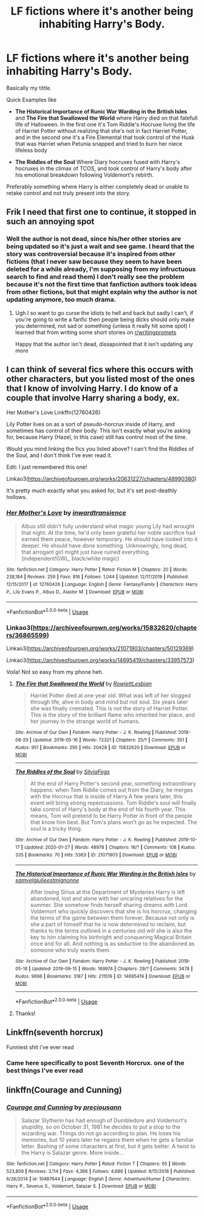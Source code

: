 #+TITLE: LF fictions where it's another being inhabiting Harry's Body.

* LF fictions where it's another being inhabiting Harry's Body.
:PROPERTIES:
:Author: DemnAwantax
:Score: 12
:DateUnix: 1588967404.0
:DateShort: 2020-May-09
:FlairText: Request
:END:
Basically my tittle.

Quick Examples like

- *The Historical Importance of Runic War Warding in the British Isles* and *The Fire that Swallowed the World* where Harry died on that fatefull life of Halloween. In the first one it's Tom Riddle's Hocruxe living the life of Harriet Potter without realizing that she's not in fact Harriet Potter, and in the second one it's a Fire Elemental that took control of the Husk that was Harriet when Petunia snapped and tried to burn her niece lifeless body

- *The Riddles of the Soul* Where Diary hocruxes fused with Harry's hocruxes in the climax of TCOS, and took control of Harry's body after his emotional breakdown following Voldemort's rebirth.

Preferably something where Harry is either completely dead or unable to retake control and not truly present into the story.


** Frik I need that first one to continue, it stopped in such an annoying spot
:PROPERTIES:
:Author: Erkkifloof
:Score: 6
:DateUnix: 1588968826.0
:DateShort: 2020-May-09
:END:

*** Well the author is not dead, since his/her other stories are being updated so it's just a wait and see game. I heard that the story was controversial because it's inspired from other fictions (that I never saw because they seem to have been deleted for a while already, I'm supposing from my infructuous search to find and read them) I don't really see the problem because it's not the first time that fanfiction authors took ideas from other fictions, but that might explain why the author is not updating anymore, too much drama.
:PROPERTIES:
:Author: DemnAwantax
:Score: 4
:DateUnix: 1588970413.0
:DateShort: 2020-May-09
:END:

**** Ugh I so want to go curse the idiots to hell and back but sadly I can't, if you're going to write a fanfic then people being dicks should only make you determined, not sad or something (unless it really hit some spot) I learned that from writing some short stories on [[/r/writingprompts][r/writingprompts]]

Happy that the author isn't dead, dissapointed that it isn't updating any more
:PROPERTIES:
:Author: Erkkifloof
:Score: 2
:DateUnix: 1588970713.0
:DateShort: 2020-May-09
:END:


** I can think of several fics where this occurs with other characters, but you listed most of the ones that I know of involving Harry. I do know of a couple that involve Harry sharing a body, ex.

Her Mother's Love Linkffn(12760426)

Lily Potter lives on as a sort of pseudo-horcrux inside of Harry, and sometimes has control of their body. This isn't exactly what you're asking for, because Harry (Hazel, in this case) still has control most of the time.

Would you mind linking the fics you listed above? I can't find the Riddles of the Soul, and I don't think I've ever read it.

Edit: I just remembered this one!

Linkao3([[https://archiveofourown.org/works/20631227/chapters/48990380]])

It's pretty much exactly what you asked for, but it's set post-deathly hollows.
:PROPERTIES:
:Author: i8laura
:Score: 1
:DateUnix: 1588971378.0
:DateShort: 2020-May-09
:END:

*** [[https://www.fanfiction.net/s/12760426/1/][*/Her Mother's Love/*]] by [[https://www.fanfiction.net/u/4677330/inwardtransience][/inwardtransience/]]

#+begin_quote
  Albus still didn't fully understand what magic young Lily had wrought that night. At the time, he'd only been grateful her noble sacrifice had earned them peace, however temporary. He should have looked into it deeper. He should have done something. Unknowingly, long dead, that arrogant girl might just have ruined everything. (independent!GWL, black/white magic)
#+end_quote

^{/Site/:} ^{fanfiction.net} ^{*|*} ^{/Category/:} ^{Harry} ^{Potter} ^{*|*} ^{/Rated/:} ^{Fiction} ^{M} ^{*|*} ^{/Chapters/:} ^{20} ^{*|*} ^{/Words/:} ^{238,184} ^{*|*} ^{/Reviews/:} ^{259} ^{*|*} ^{/Favs/:} ^{816} ^{*|*} ^{/Follows/:} ^{1,044} ^{*|*} ^{/Updated/:} ^{12/17/2019} ^{*|*} ^{/Published/:} ^{12/15/2017} ^{*|*} ^{/id/:} ^{12760426} ^{*|*} ^{/Language/:} ^{English} ^{*|*} ^{/Genre/:} ^{Fantasy/Family} ^{*|*} ^{/Characters/:} ^{Harry} ^{P.,} ^{Lily} ^{Evans} ^{P.,} ^{Albus} ^{D.,} ^{Alastor} ^{M.} ^{*|*} ^{/Download/:} ^{[[http://www.ff2ebook.com/old/ffn-bot/index.php?id=12760426&source=ff&filetype=epub][EPUB]]} ^{or} ^{[[http://www.ff2ebook.com/old/ffn-bot/index.php?id=12760426&source=ff&filetype=mobi][MOBI]]}

--------------

*FanfictionBot*^{2.0.0-beta} | [[https://github.com/tusing/reddit-ffn-bot/wiki/Usage][Usage]]
:PROPERTIES:
:Author: FanfictionBot
:Score: 1
:DateUnix: 1588971396.0
:DateShort: 2020-May-09
:END:


*** Linkao3([[https://archiveofourown.org/works/15832620/chapters/36865599]])

Linkao3([[https://archiveofourown.org/works/21071903/chapters/50129369]])

Linkao3([[https://archiveofourown.org/works/14695419/chapters/33957573]])

Voila! Not so easy from my phone heh.
:PROPERTIES:
:Author: DemnAwantax
:Score: 1
:DateUnix: 1588972552.0
:DateShort: 2020-May-09
:END:

**** [[https://archiveofourown.org/works/15832620][*/The Fire that Swallowed the World/*]] by [[https://www.archiveofourown.org/users/RowlettLesbian/pseuds/RowlettLesbian][/RowlettLesbian/]]

#+begin_quote
  Harriet Potter died at one year old. What was left of her slogged through life, alive in body and mind but not soul. Six years later she was finally cremated. This is not the story of Harriet Potter. This is the story of the brilliant flame who inherited her place, and her journey in the strange world of humans.
#+end_quote

^{/Site/:} ^{Archive} ^{of} ^{Our} ^{Own} ^{*|*} ^{/Fandom/:} ^{Harry} ^{Potter} ^{-} ^{J.} ^{K.} ^{Rowling} ^{*|*} ^{/Published/:} ^{2018-08-29} ^{*|*} ^{/Updated/:} ^{2019-05-16} ^{*|*} ^{/Words/:} ^{72321} ^{*|*} ^{/Chapters/:} ^{25/?} ^{*|*} ^{/Comments/:} ^{351} ^{*|*} ^{/Kudos/:} ^{951} ^{*|*} ^{/Bookmarks/:} ^{295} ^{*|*} ^{/Hits/:} ^{20428} ^{*|*} ^{/ID/:} ^{15832620} ^{*|*} ^{/Download/:} ^{[[https://archiveofourown.org/downloads/15832620/The%20Fire%20that%20Swallowed.epub?updated_at=1588107282][EPUB]]} ^{or} ^{[[https://archiveofourown.org/downloads/15832620/The%20Fire%20that%20Swallowed.mobi?updated_at=1588107282][MOBI]]}

--------------

[[https://archiveofourown.org/works/21071903][*/The Riddles of the Soul/*]] by [[https://www.archiveofourown.org/users/SilviaFogs/pseuds/SilviaFogs][/SilviaFogs/]]

#+begin_quote
  At the end of Harry Potter's second year, something extraordinary happens: when Tom Riddle comes out from the Diary, he merges with the Horcrux that is inside of Harry.A few years later, this event will bring strong repercussions. Tom Riddle's soul will finally take control of Harry's body at the end of his fourth year. This means, Tom will pretend to be Harry Potter in front of the people that know him best. But Tom's plans won't go as he expected. The soul is a tricky thing.
#+end_quote

^{/Site/:} ^{Archive} ^{of} ^{Our} ^{Own} ^{*|*} ^{/Fandom/:} ^{Harry} ^{Potter} ^{-} ^{J.} ^{K.} ^{Rowling} ^{*|*} ^{/Published/:} ^{2019-10-17} ^{*|*} ^{/Updated/:} ^{2020-01-27} ^{*|*} ^{/Words/:} ^{48978} ^{*|*} ^{/Chapters/:} ^{16/?} ^{*|*} ^{/Comments/:} ^{108} ^{*|*} ^{/Kudos/:} ^{335} ^{*|*} ^{/Bookmarks/:} ^{70} ^{*|*} ^{/Hits/:} ^{5363} ^{*|*} ^{/ID/:} ^{21071903} ^{*|*} ^{/Download/:} ^{[[https://archiveofourown.org/downloads/21071903/The%20Riddles%20of%20the%20Soul.epub?updated_at=1583119663][EPUB]]} ^{or} ^{[[https://archiveofourown.org/downloads/21071903/The%20Riddles%20of%20the%20Soul.mobi?updated_at=1583119663][MOBI]]}

--------------

[[https://archiveofourown.org/works/14695419][*/The Historical Importance of Runic War Warding in the British Isles/*]] by [[https://www.archiveofourown.org/users/samvelg/pseuds/samvelg/users/julieestmignonne/pseuds/julieestmignonne][/samvelgjulieestmignonne/]]

#+begin_quote
  After losing Sirius at the Department of Mysteries Harry is left abandoned, lost and alone with her uncaring relatives for the summer. She somehow finds herself sharing dreams with Lord Voldemort who quickly discovers that she is his horcrux, changing the terms of the game between them forever. Because not only is she a part of himself that he is now determined to reclaim, but thanks to the terms outlined in a centuries old will she is also the key to him claiming his birthright and conquering Magical Britain once and for all. And nothing is as seductive to the abandoned as someone who truly wants them.
#+end_quote

^{/Site/:} ^{Archive} ^{of} ^{Our} ^{Own} ^{*|*} ^{/Fandom/:} ^{Harry} ^{Potter} ^{-} ^{J.} ^{K.} ^{Rowling} ^{*|*} ^{/Published/:} ^{2018-05-18} ^{*|*} ^{/Updated/:} ^{2019-09-15} ^{*|*} ^{/Words/:} ^{169974} ^{*|*} ^{/Chapters/:} ^{29/?} ^{*|*} ^{/Comments/:} ^{3478} ^{*|*} ^{/Kudos/:} ^{9696} ^{*|*} ^{/Bookmarks/:} ^{3187} ^{*|*} ^{/Hits/:} ^{211519} ^{*|*} ^{/ID/:} ^{14695419} ^{*|*} ^{/Download/:} ^{[[https://archiveofourown.org/downloads/14695419/The%20Historical.epub?updated_at=1583973617][EPUB]]} ^{or} ^{[[https://archiveofourown.org/downloads/14695419/The%20Historical.mobi?updated_at=1583973617][MOBI]]}

--------------

*FanfictionBot*^{2.0.0-beta} | [[https://github.com/tusing/reddit-ffn-bot/wiki/Usage][Usage]]
:PROPERTIES:
:Author: FanfictionBot
:Score: 1
:DateUnix: 1588972566.0
:DateShort: 2020-May-09
:END:


**** Thanks!
:PROPERTIES:
:Author: i8laura
:Score: 1
:DateUnix: 1588986315.0
:DateShort: 2020-May-09
:END:


** Linkffn(seventh horcrux)

Funniest shit i've ever read
:PROPERTIES:
:Author: alamptr
:Score: 1
:DateUnix: 1588979699.0
:DateShort: 2020-May-09
:END:

*** Came here specifically to post Seventh Horcrux. one of the best things I've ever read
:PROPERTIES:
:Author: Bubba1234562
:Score: 1
:DateUnix: 1589090942.0
:DateShort: 2020-May-10
:END:


** linkffn(Courage and Cunning)
:PROPERTIES:
:Author: browtfiwasboredokai
:Score: 1
:DateUnix: 1589170961.0
:DateShort: 2020-May-11
:END:

*** [[https://www.fanfiction.net/s/10487644/1/][*/Courage and Cunning/*]] by [[https://www.fanfiction.net/u/4626476/preciousann][/preciousann/]]

#+begin_quote
  Salazar Slytherin has had enough of Dumbledore and Voldemort's stupidity, so on October 31, 1981 he decides to put a stop to the wizarding war. Things do not go according to plan. He loses his memories, but 10 years later he regains them when he gets a familiar letter. Bashing of some characters at first, but it gets better. A twist to the Harry is Salazar genre. More inside...
#+end_quote

^{/Site/:} ^{fanfiction.net} ^{*|*} ^{/Category/:} ^{Harry} ^{Potter} ^{*|*} ^{/Rated/:} ^{Fiction} ^{T} ^{*|*} ^{/Chapters/:} ^{65} ^{*|*} ^{/Words/:} ^{523,809} ^{*|*} ^{/Reviews/:} ^{3,114} ^{*|*} ^{/Favs/:} ^{4,366} ^{*|*} ^{/Follows/:} ^{4,686} ^{*|*} ^{/Updated/:} ^{8/15/2018} ^{*|*} ^{/Published/:} ^{6/26/2014} ^{*|*} ^{/id/:} ^{10487644} ^{*|*} ^{/Language/:} ^{English} ^{*|*} ^{/Genre/:} ^{Adventure/Humor} ^{*|*} ^{/Characters/:} ^{Harry} ^{P.,} ^{Severus} ^{S.,} ^{Voldemort,} ^{Salazar} ^{S.} ^{*|*} ^{/Download/:} ^{[[http://www.ff2ebook.com/old/ffn-bot/index.php?id=10487644&source=ff&filetype=epub][EPUB]]} ^{or} ^{[[http://www.ff2ebook.com/old/ffn-bot/index.php?id=10487644&source=ff&filetype=mobi][MOBI]]}

--------------

*FanfictionBot*^{2.0.0-beta} | [[https://github.com/tusing/reddit-ffn-bot/wiki/Usage][Usage]]
:PROPERTIES:
:Author: FanfictionBot
:Score: 1
:DateUnix: 1589170974.0
:DateShort: 2020-May-11
:END:
